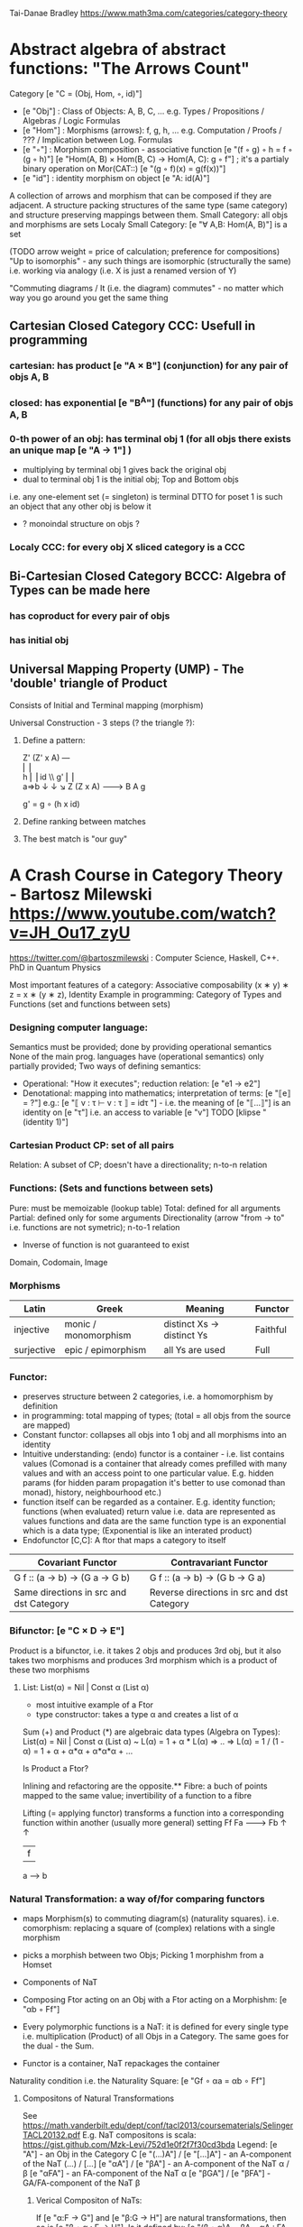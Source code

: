 Tai-Danae Bradley https://www.math3ma.com/categories/category-theory

* Abstract algebra of abstract functions: "The Arrows Count"
  Category [e "C = (Obj, Hom, ◦, id)"]
   - [e "Obj"] : Class of Objects: A, B, C, ... e.g. Types / Propositions / Algebras / Logic Formulas
   - [e "Hom"] : Morphisms (arrows): f, g, h, ... e.g. Computation / Proofs / ??? / Implication between Log. Formulas
   - [e "◦"] : Morphism composition - associative function [e "(f ◦ g) ◦ h = f ◦ (g ◦ h)"]
        [e "Hom(A, B) × Hom(B, C) → Hom(A, C): g ◦ f"] ; it's a partialy binary operation on Mor(CAT::)
        [e "(g ◦ f)(x) = g(f(x))"]
   - [e "id"] : identity morphism on object [e "A: id(A)"]

   A collection of arrows and morphism that can be composed if they are adjacent.
   A structure packing structures of the same type (same category) and structure preserving mappings between them.
   Small Category: all objs and morphisms are sets
   Localy Small Category: [e "∀ A,B: Hom(A, B)"]  is a set

   (TODO arrow weight = price of calculation; preference for compositions)
   "Up to isomorphis" - any such things are isomorphic (structurally the same)
   i.e. working via analogy (i.e. X is just a renamed version of Y)

   "Commuting diagrams / It (i.e. the diagram) commutes" - no matter which way you go around you get the same thing

** Cartesian Closed Category CCC: Usefull in programming
*** cartesian: has product [e "A × B"] (conjunction) for any pair of objs A, B
*** closed: has exponential [e "B^A"]  (functions) for any pair of objs A, B
*** 0-th power of an obj: has terminal obj 1 (for all objs there exists an unique map [e "A → 1"] )
   - multiplying by terminal obj 1 gives back the original obj
   - dual to terminal obj 1 is the initial obj; Top and Bottom objs
   i.e. any one-element set (= singleton) is terminal
   DTTO for poset 1 is such an object that any other obj is below it

   - ? monoindal structure on objs ?
*** Localy CCC: for every obj X sliced category is a CCC
** Bi-Cartesian Closed Category BCCC: Algebra of Types can be made here
*** has coproduct for every pair of objs
*** has initial obj

** Universal Mapping Property (UMP) - The 'double' triangle of Product
   Consists of Initial and Terminal mapping (morphism)

   Universal Construction - 3 steps (? the triangle ?):
   1. Define a pattern:

         Z'  (Z' x A) ---\\
         ⎢       ⎢        \\
       h ⎢       ⎢id       \\ g'
         ⎢       ⎢          \\
    a=>b ↓       ↓           ↘
         Z   (Z x A) -------> B
                 A      g

    g' = g ∘ (h x id)

   2. Define ranking between matches
   3. The best match is "our guy"

* A Crash Course in Category Theory - Bartosz Milewski https://www.youtube.com/watch?v=JH_Ou17_zyU
  https://twitter.com/@bartoszmilewski : Computer Science, Haskell, C++. PhD in Quantum Physics

  Most important features of a category: Associative composability (x ∗ y) ∗ z = x ∗ (y ∗ z), Identity
  Example in programming: Category of Types and Functions (set and functions between sets)
*** Designing computer language:
    Semantics must be provided; done by providing operational semantics
    None of the main prog. languages have (operational semantics) only partially provided;
    Two ways of defining semantics:
    - Operational: "How it executes"; reduction relation: [e "e1 → e2"]
    - Denotational: mapping into mathematics; interpretation of terms: [e "⟦e⟧ = ?"]
      e.g.: [e "⟦ v : τ ⊢ v : τ ⟧ = idτ "] - i.e. the meaning of [e "⟦...⟧"] is
      an identity on [e "τ"] i.e. an access to variable [e "v"]
      TODO [klipse "(identity 1)"]
*** Cartesian Product CP: set of all pairs
    Relation: A subset of CP; doesn't have a directionality; n-to-n relation
*** Functions: (Sets and functions between sets)
    Pure: must be memoizable (lookup table)
    Total: defined for all arguments
    Partial: defined only for some arguments
    Directionality (arrow "from → to" i.e. functions are not symetric); n-to-1 relation
    - Inverse of function is not guaranteed to exist
    Domain, Codomain, Image

*** Morphisms
    | Latin      | Greek                | Meaning                    | Functor  |
    |------------+----------------------+----------------------------+----------|
    | injective  | monic / monomorphism | distinct Xs -> distinct Ys | Faithful |
    | surjective | epic / epimorphism   | all Ys are used            | Full     |

*** Functor:
    - preserves structure between 2 categories, i.e. a homomorphism by definition
    - in programming: total mapping of types; (total = all objs from the source are mapped)
    - Constant functor: collapses all objs into 1 obj and all morphisms into an identity
    - Intuitive understanding: (endo) functor is a container - i.e. list contains values
      (Comonad is a container that already comes prefilled with many values and
      with an access point to one particular value. E.g. hidden params (for
      hidden param propagation it's better to use comonad than monad), history,
      neighbourhood etc.)
    - function itself can be regarded as a container. E.g. identity function;
      functions (when evaluated) return value i.e. data are represented as values
      functions and data are the same
      function type is an exponential which is a data type; (Exponential is like an interated product)
    - Endofunctor [C,C]: A ftor that maps a category to itself

  | Covariant Functor                       | Contravariant Functor                      |
  |-----------------------------------------+--------------------------------------------|
  | G f :: (a -> b) -> (G a -> G b)         | G f :: (a -> b) -> (G b -> G a)            |
  | Same directions in src and dst Category | Reverse directions in src and dst Category |

*** Bifunctor: [e "C × D → E"]
    Product is a bifunctor, i.e. it takes 2 objs and produces 3rd obj, but it
    also takes two morphisms and produces 3rd morphism which is a product of
    these two morphisms
**** List: List(α) = Nil | Const α (List α)
    - most intuitive example of a Ftor
    - type constructor: takes a type α and creates a list of α

    Sum (+) and Product (*) are algebraic data types (Algebra on Types):
    List(α) = Nil | Const α (List α) ~ L(α) = 1 + α * L(α) => .. => L(α) = 1 / (1 - α) = 1 + α + α*α + α*α*α + ...

    Is Product a Ftor?

    Inlining and refactoring are the opposite.** Fibre: a buch of points mapped
    to the same value; invertibility of a function to a fibre

    Lifting (= applying functor) transforms a function into a corresponding
    function within another (usually more general) setting
                Ff
          Fa -------> Fb
           ↑          ↑
           |    f     |
           a  ------> b

*** Natural Transformation: a way of/for comparing functors
   - maps Morphism(s) to commuting diagram(s) (naturality squares). i.e.
     comorphism: replacing a square of (complex) relations with a single morphism
   - picks a morphish between two Objs; Picking 1 morphishm from a Homset
   - Components of NaT
   - Composing Ftor acting on an Obj with a Ftor acting on a Morphishm: [e "αb ◦ Ff"]

   - Every polymorphic functions is a NaT: it is defined for every single type
     i.e. multiplication (Product) of all Objs in a Category. The same goes for
     the dual - the Sum.
   - Functor is a container, NaT repackages the container
   Naturality condition i.e. the Naturality Square: [e "Gf ∘ αa = αb ∘ Ff"]
**** Compositons of Natural Transformations
   See https://math.vanderbilt.edu/dept/conf/tacl2013/coursematerials/SelingerTACL20132.pdf
   E.g. NaT compositons is scala: https://gist.github.com/Mzk-Levi/752d1e0f2f7f30cd3bda
   Legend:
       [e "A"] - an Obj in the Category C
       [e "(...)A"] / [e "[...]A"] - an A-component of the NaT (...) / [...]
       [e "αA"] / [e "βA"] - an A-component of the NaT α / β
       [e "αFA"] - an FA-component of the NaT α
       [e "βGA"] / [e "βFA"] - GA/FA-component of the NaT β

***** Verical Compositon of NaTs:
     If [e "α:F → G"] and [e "β:G → H"] are natural transformations, then so is [e "β • α : F → H"].
     Is it defined by:
         [e "(β • α)A = βA ◦ αA : FA → HA"]
     A - an Obj in the Category C
     (...)A - an A-component of the NaT (...)

     - is associative and has an id, and allows one to consider the collection
       of all functors C → D itself as a category.

***** Right Whiskering
     If F, G : C → D and H : D → E are Ftors, and if α : F → G is a NaT, the right whiskering
         [e "H ◦ α : H ◦ F → H ◦ G"]
     is defined as [e "(H ◦ α)A : H(FA) → H(GA)"] by [e "(H ◦ α)A = H(αA)"]

***** Left Whiskering
     If F : C → D and G, H : D → E are Ftors, and if α : G → H is a NaT, the left whiskering
         [e "α ◦ F : G ◦ F → H ◦ F"]
     is defined as [e "(α ◦ F)A : G(FA) → H(FA)"] by [e "(α ◦ F)A = αFA"]

***** Horizontal Compositon of NaTs:
     If F, G : C → D and H, K : D → E are Ftors, and if α : F → G and β : H → K
     are NaTs, the horizontal composition:
         [e "β ◦ α : H ◦ F → K ◦ G"]
     can be defined in two different ways:
     - Right whiskering followed by left whiskering:
         [e "β ◦ α = (β ◦ G) • (H ◦ α)"]
     - Left whiskering followed by right whiskering:
         [e "β ◦ α = (K ◦ α) • (β ◦ F)"]

     The two definitions coincide, because
         [e "[(β ◦ G) • (H ◦ α)]A = βGA ◦ H(α A)"], and
         [e "[(K ◦ α) • (β ◦ F)]A = K(α A) ◦ βFA"]

     - is associative with an id, and the id coincides with that for vertical
       composition.


*** Yoneda Lemma: [C,Set](C(a,-), F) ⋍ F a   also: [C,Set](C(a,-), C(b,-)) ⋍ C(b,a)
    - Intuition: NaT and Functor (i.e. Container) can replace each other
    - Description of integration over a special Ftor (i.e. Hom Functor)

    a - some arbitrary Obj of C
    F - some arbitrary Ftor acting on the Obj a
    ⋍ - "naturally isomorphic" (i.e. a NaT exists such that its components are
        all invertible isomorphisms)

    Hom functors - Intuition:
    - Play some special role in the Category of Ftors
    - Serve for the same purposes as Free Monoids

    It's enough to define this NaT on one Obj (i.e. set C(a,a)) and moreover
    it's enough to define it on one Point in this Set i.e. the Identity on Obj a.
    The rest of the NaT is transported from this Point.

    (                     ) ⋍ F a
              ⎜                ⎜
              ⎜                +-- Container of the Obj a (i.e. the data structure)
              +------------------- Polymorphic higher order Function

    (∀ x : (a -> x) -> F x) ⋍ F a
              ⎜     ⎜   ⎜      ⎜
              ⎜     ⎜   ⎜      +-- Container of the Obj a (i.e data structure)
              ⎜     ⎜   +--------- Functor
              ⎜     +------------- NaT i.e. Polymorphic Higher Order Function
              +------------------- ...


*** Yoneda Embedding https://youtu.be/JH_Ou17_zyU?t=1h8m9s
    Idea: Replace a content of an Obj a (picked i.e. fixed) by a totality of
    Arrows ending in this Obj. It's content and props.
    Set of Arrow from every possible Obj x to the Obj a

    Mapping from Obj x to the Set of Arrows x->a:
    1. for every Obj a I get a different Ftor from C to Set,
    2. then vary the Obj a:

*** Khan Extentions: the next abstraction level

*** Adjunctions: weakening of "equality" of Categories
    "inverse" is defined only for functions not functors
**** e.g. Currying: from a Pair to Function type
*** Adjointness - constructing / generating principle
    - Adjunctions/Adjoins are monads ???
    Adjoin examples:
    (-) x A (product) ⊣ (-)^A (exponential)
    '+' (coproduct) ⊣ '∆' (pairing) ⊣ 'x' (product)
    induction, recursion, Natural Numbers (inductively defined), Lists, ...
    conjunction, disjunction, True, False, Exponentiation
    Quantifiers: ∀ Every, ∃ Exists; Σ Sigma, Π Pi

*** Fibre: a buch of points mapped to the same value; invertibility of a function to a fibre
*** Abstraction: i.e. non-invertibility
   - from all properties (i.e. all points of a fibre) I'm interested only in one
   - e.g. I'm not interested in what was the exact input value of a function,
     I'm interested only if it was an even or odd value
*** Modeling: mapping / injecting
*** HomSet: HomC(A,B) = {f: A → B} - set of all morphisms A → B in category C (Objs of C don't need to be sets)
   External vs. Internal Homset

*** Free Monoid: has an unique mapping to every other monoid; "a list of accumulated vals"
*** HomFunctor: Functor to category of Sets; has a NaT to every other functor; this NaT is not unique but limited
   Reader functor in Haskell
*** Covariant functor: Hom(A,–) : C → Set;
    G f :: (a -> b) -> (G a -> G b); Same directions in src and dst Category
    Hom(A,–) maps each object X in C to the set of morphisms, Hom(A, X)
    Hom(A,–) maps each morphism f : X → Y to the function
    Hom(A, f) : Hom(A, X) → Hom(A, Y) given by

*** Contravariant functor: Hom(–,B) : C → Set
    G f :: (a -> b) -> (G b -> G a); Reverse directions in src and dst Category
    Hom(–,B) maps each object X in C to the set of morphisms, Hom(X, B)
    Hom(–,B) maps each morphism h : X → Y to the function
    Hom(h, B) : Hom(Y, B) → Hom(X, B) given by

*** Representable Functor F: C → Set is naturally isomorphic to HomC(A,-) for some object A of C
    Represents objs of C as sets and morphisms of C as morphisms between sets.
    i.e. functions "tabulate", "index" can be created; mapping of function to a data-type

    fix obj A ∈ C there is HomC(A,-): HomC(A, X) → HomC(A, Y) where there is a morphism X → Y
    e.g.:
    The forgetful functor Grp  → Set on the category of groups (G, *, e) is represented by (Z, 1).
    The forgetful functor Ring → Set on the category of rings is represented by (Z[x], x), the polynomial ring in one variable with integer coefficients.
    The forgetful functor Vect → Set on the category of real vector spaces is represented by (R, 1).
    The forgetful functor Top  → Set on the category of topological spaces is represented by any singleton topological space with its unique e
*** Homomorphism: structure-preserving mapping between 2 algebraic structures (e.g. monoids, groups, rings, vector spaces).
    f(m * n) = f(m) * f(n)

    Individual monoids themselves give category
    Monoids with homomorphisms give category

*** Kleisli category:
   Monad: return: a -> m a; bind: m a -> (a -> m b) -> m b
     You can operate on IO Monad
     You can't extract anything from IO Monad (it's lost)
     Monoind in Category of Endofunctors
   Comonad: (w a -> b) -> (w b -> c) -> (w a -> c)
     You can extract from IO Monad
     You can't put anything to IO Monad
*** Topos: a type of a Category being able to be a replacement for Set Theory; provides among other things a notion of a Subse
*** TODO:
   - Subobject Classifier etc.: see Bartosz's blog
   - Sheaf (Garbe, Faisceau, zvazok)- tool for tracking locally defined data
   - Presheaf: Functor F: Cop → Set

*** Indexed Monad: IxMonad: ibind: m i j a → (a → m j k b) → m i k b
   state composition
   Session Types, Dependent Types, Dependent State Types
*** Curry-Howard-Lambek correspondence: Intuitionistic Logic ↔ Type Theory ↔ Category Theory:
  Function A -> B is a proof of logical implication A => B
  Direct relationship between computer programs and mathematical proofs; from 1940-ties
  Link between Computation and Logic;
  Proofs-as-programs and propositions- or formulae-as-types interpretation;
  Proofs (= Programs) can be executed;
  Typed lambda calculi derived from the Curry–Howard-Lambek paradigm led to software like Coq;
  Curry-Howard-Lambek correspondence might lead to unification between mathematical logic and foundational computer science;
  Popular approach: use monads to segregate provably terminating from potentially non-terminating code

    | INTUITIONISTIC (Constructive) LOGIC (Howard)   | TYPE THEORY - Functional Programming (Curry)                         | CATEGORY THEORY (Lambek) |
    |------------------------------------------------+----------------------------------------------------------------------+--------------------------|
    | Proposition of some type - (something is true) | Type (contract - a set of values that passes the contract)           |                          |
    | Proof of some type                             | Term (A program - guarded fn)                                        |                          |
    | Normalisation (Proof equality)                 | Computation (substitute variable with value)                         |                          |
    |------------------------------------------------+----------------------------------------------------------------------+--------------------------|
    | P implies Q: P -> Q (i.e. there exists one)    | paricular fn of fn of P-contract to guarded fn of Q-contract: P -> Q |                          |
    | -> is constructive implication                 | -> is function from-to                                               |                          |
    | false      -> false (implies)                  | {}       ->  {}  no values (empty set); contract cannot be satisfied |                          |
    | false      -> true                             | {}       ->  {.} (one element set)                                   |                          |
    | true       -> true                             | {.}      ->  {.} (identity function)                                 |                          |
    | true  (not ->) false (does not imply)          | {.} (not ->) {}                                                      |                          |


** Correspondance of type habitation and proposition
   inhabited - has elems / members
   "Either a b" is inhabited if either a or b is inhabited (at least one of them is true / provable)

   Curry: ((a,b) -> c) -> (a -> (b -> c))
   Uncurry: (a -> (b -> c)) -> ((a,b) -> c)

   Eval: a function of two args / a pair
   "((a => b), a) -> b" this is modus-ponens in logic "(a => b) ∧ a -> b"

    | True proposition | False proposition | Conjunction a ∧ b         | Disjunction a ∨ b           | Implication a => b   |
    | Unit-type        | Void-type         | Pair (a,b)                | Either a b                  | Function type a → b   |
    | sinhabited       | not inhabited     |                           |                             |                      |
    | Terminal obj     | Initial obj       | Categorical product a × b | Categorical coproduct a ⎥ b | Exponential obj b^a  |


    0 - void type - ?
    1 - unit type - 0th-power: terminal obj
    2 - bool type (two possible values): 1st-power: the obj itself
    3 - int type - 2nd-power: product
    4 - real type (if continuum hypothesis holds :-)
    5 - ? type

    JavaScript & Category Theory: Category == Contracts + Functions guarded by contracts

** Set vs. Category theory comparision:
   | Set theory                  | Category theory                                          | JavaScript                     |
   |-----------------------------+----------------------------------------------------------+--------------------------------|
   | membership relation         | -                                                        |                                |
   | elements                    | objects                                                  | contracts                      |
   | sets                        | categories                                               |                                |
   | -                           | morphisms (structure-preserving mapping between objects) | functions guarded by contracts |
   | functions                   | functors  (maps between categories)                      |                                |
   | equations between elements  | isomorphisms between objects                             |                                |
   | equations between sets      | equivalences between categories                          |                                |
   | equations between functions | natural transformations (maps between functors)          |                                |

   Categorification: process of weakening structure, weakening equalities down to natural isomorphisms and then adding-in rules
   that these natural isomorphisms have to follow (so it behaves well)
   Counting number of elements in sets is decategorification; from category we get set or from set we get a number

   Monoid homomorphisms: a function between the sets of monoid elements that preserved the monoid structure
   Monoidal functors:    a functor between categories that preserves the monoidal structure (should preserve multiplication)
   from functor(prodn([x, y, ..])) to prodn([functor(x), functor(y), ..])
   Monoidal monad:       ???

   Functor:
   "forget the indexing (domain functor)"

*** Contract = Object
*** Product: examples:
    Objects   - numbers
    Morphisms - functions 'less/greater or equal than'

*** Isomorphism (bijection when f is a function on set / sets):
  ∀ f: X → Y  there ∃ g: Y → X such that g ∘ f = idX and f ∘ g = idY; idX, idY are identity morphisms on X, Y
  (f is invertible and g is the inverse of f)

** Category theory - Modeling (new vocabulary)
   | hierarchies                | partial orders     |
   | symmetries                 | group elements ?   |
   | data models                | categories         |
   | agent actions              | monoid actions     |
   | local-to-global principles | sheaves (lanovica) |
   | self-similarity            | operads            |
   | context                    | monads             |


** olog = ontology log
   Different branches of mathematics can be formalized
   into categories. These categories can then be connected together by functors. And the
   sense in which these functors provide powerful communication of ideas is that facts and
   theorems proven in one category can be transferred through a connecting functor to
   yield proofs of an analogous theorem in another category. A functor is like a conductor
   of mathematical truth.

*** Mappings: X → Y (Zobrazenia):
    Surjection: all Ys are used;                                     |X| ≥ |Y| (onto; "at least as big")
    Injective:  distinct Xs -> distinct Ys;                          |X| ≤ |Y| (? one-to-one ?)
    Bijection:  exact pairing between X, Y;                          |X| = |Y| (vzajomne jednoznacne zobrazenie, "same size")
    Strict:     Surjection from X to Y but no bijection from Y to X; |X| < |Y| (? double usage of some Ys ?, "strictly bigger")

* Ultimatelly the human lang to talk about ideas is the lang of math.
  Formulas, Multiplication, stupid mistakes in deriving, simplification etc.
  CT looks nicer: no numbers, it's about ideas

Programming - understanding the meaning i.e. semantics: what does it mean (+ 1 2)
* Operational: "if state === stateX then state = stateY":
  for computers: local, progress oriented
  Mind machine: We keep on imagining the if-then-else steps.
  This is bad way - computers are much better at it.
* Denotational:
  programs can be translated to math - math is a better lang for humans
  "Programm has a meaning i.e. it's a piece of math: operation, declaration, definition"
* Math: for humans by humans


Functional Programming - mathematical semantics:
* Types and fns:
** types: sets of vals; it's not about "how" - fn body, it's about "what" - fn declaration; abstraction
   For mathematicians Set Theory is a low level assembly lang of maths - recenty started to be avoided:
*** HoTT
*** CT (Sets form a Category)
** (pure) fns: mappings between sets


* Categorical view (simplification):
** fns: arrows between objs
** types: objs whose props are defined by arrows
*** composition(!) "this-fn after that-fn", associativity, identity
- no deeper specification of the Fns and Objs are
Mapping between CT and FP:
* Views -> Change of perspective:
** Set-theoretical: props of sets defined by elems of sets
** Categorical: Shrink the set to a point "I can't look at the structure of a set"
describe different kinds of sets by their interraction with other sets i.e. by arrows
- tell me who your friends are and I tell you who you are



Phenomenons of Introduction and Elimination

Data types:
* Void (empty set): we don't know that it has no elems; describe/define the props
  using arrows, i.e. saying something universal; universal property UP
  initial obj: Univ prop: unique(1.) arrow to every(2.) single other obj
  (corresponds to falsehood in logic)
** intro: can't be constructed (can't construct a fn returning an elem of empty set)
   ??? Identity fn on void ???
** elim: Void -> A (arrow from; polymorphic fn - works for any type)

* Unit (one-elem set): univ prop: terminal obj (opposite i.e. dual to init-obj); Duality - invert the arrows and you get something for free
** intro: A -> Unit (fn: just ignore the fn input)
** elim: Unit -> A (fn: pick one elem of a type i.e. set; some sort of "cheating" - instead of an elem we pick a morphism)

* Cartesian product (set of pairs): UP (universal construction) - best product triangle: for all other types there's the unique arrow
  projections: f: C -> A, g: C -> B
- tuple (pair aka record) is better than tripple
??? loop-over-all-types: for each of all possible types: 38:20
** intro: A -> B -> (A,B) tupple
** elim: (A,B) -> A, (A,B) -> B

* Sum type (dual to product - coproduct)
** intro: A -> either A or B, B -> either A or B
** elim: case e of: left a -> f a, right b -> f b
** in functional programming - tagged unions

* Monoidal Cat: (objs, arrows, prods) looks kinda like multiplication / addition

  Algebra of types ...

* Functor: structure preserving mapping between Cats (objs to objs, fns to fns):
** i.e. if there's an arrow A -> B, then there must be arrow F(A) -> F(B)
** may collapse things, preserves unit obj and composition
** Endofunctor: mapping from the same Cat to the same Cat. Endo ~ inside, "Endoscopy"
   Category of Endofunctors: Cat of ftors from C to C [C,C] 

* Functor Category:
** pick two Cats C, D; ftors from C to D form a Functor Category [C,D]:
*** ??? Objs are ftors
*** ??? Arrows are NaT (Natural Transformation)

* Adjunction: A pair of ftors: one ftor F adjunct to another ftor G; F and G are not an inverse of each other
  Obj in a Cat of Types such that: For every A, B there is a set of arrows from
  A to B. This obj is called function-type. It can be defined by an adjuction of
  two endo-ftors
** It's more interesting if F, G are not an inverse of each other
** F left adjoing to G:
*** left side: prepare an argument for some function using functor F
*** right side: modifying the output of some function using functor G
 F A === (A, C)   ftor F acts on A and creates a pair type (A, C)
 G B === C -> B   ftor G acts on B and creates a function type from C to B

Currying arrises from an Adjunction:
  (A, C) -> B is isomorphic (i.e. equivalent) to A -> (C -> B)

If you have a pairing (product) and if you have such an adjunction in your Cat then you are able to define a function type (en exponential).
A Cat with such pairing and adjunction is called cartesian closed (i.e. this Cat has a function type)

** function intro: lambda
** function elim: eval

* Natural transformations NaTs: Polymorphic functions: mapping between ftors:
  see picture at https://youtu.be/JH_Ou17_zyU?t=1h6m23s
* Polymorphic function - a function for every single type i.e. multiplication
  (Product) of all obj in a category. Also the dual - the Sum
* Categorical End (i.e. Product) and CoEnd (i.e. CoProduct i.e. Sum)
  notation is the integral sign

* Monadic return-function: universally polymorphic function - works for any type
  https://www.youtube.com/watch?v=CfoaY2Ybf8M&t=7m

** Generalisation of everything. They sub-sume everything else, like adjuctions at a higher level
** Limits Colimits Monads Adjunctions can be redefined as Khan Extentions
** Intuition of Khan Extentions is dificult - they are more abstract than monads
*** Adjunction between a Product and a Function Type is Currying

* Product generalisation: Tensor Product in a monoidal category

